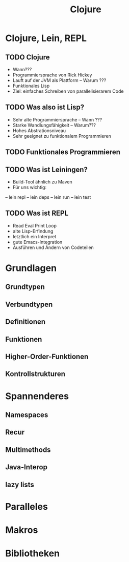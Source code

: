#+Title: Clojure

* Clojure, Lein, REPL
** TODO Clojure
- Wann???
- Programmiersprache von Rick Hickey
- Lauft auf der JVM als Plattform -- Warum ???
- Funktionales Lisp
- Ziel: einfaches Schreiben von parallelisierarem Code
** TODO Was also ist Lisp?
- Sehr alte Programmiersprache -- Wann ???
- Starke Wandlungsfähigkeit -- Warum???
- Hohes Abstrationsniveau
- Sehr geeignet zu funktionalem Programmieren
** TODO Funktionales Programmieren
** TODO Was ist Leiningen?
- Build-Tool ähnlich zu Maven
- Für uns wichtig:
-- lein repl
-- lein deps
-- lein run
-- lein test
** TODO Was ist REPL
- Read Eval Print Loop
- alte Lisp-Erfindung
- letztlich ein Interpret
- gute Emacs-Integration
- Ausführen und Ändern von Codeteilen
* Grundlagen
** Grundtypen
** Verbundtypen
** Definitionen
** Funktionen
** Higher-Order-Funktionen
** Kontrollstrukturen
* Spannenderes
** Namespaces
** Recur
** Multimethods
** Java-Interop
** lazy lists
* Paralleles
* Makros

* Bibliotheken
